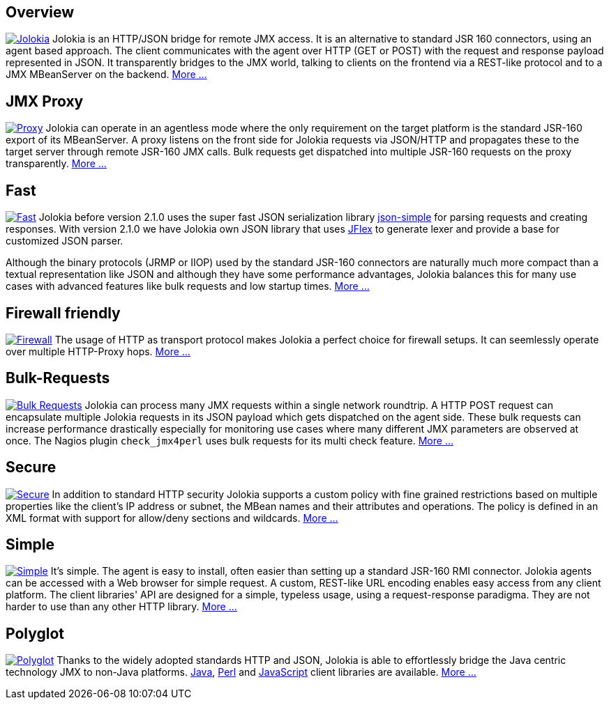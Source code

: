////
  Copyright 2009-2023 Roland Huss

  Licensed under the Apache License, Version 2.0 (the "License");
  you may not use this file except in compliance with the License.
  You may obtain a copy of the License at

        https://www.apache.org/licenses/LICENSE-2.0

  Unless required by applicable law or agreed to in writing, software
  distributed under the License is distributed on an "AS IS" BASIS,
  WITHOUT WARRANTIES OR CONDITIONS OF ANY KIND, either express or implied.
  See the License for the specific language governing permissions and
  limitations under the License.
////

== Overview

image:images/features/overview.png["Jolokia",role="right feature",link=features/overview.html]
Jolokia is an HTTP/JSON bridge for remote JMX access. It
is an alternative to standard JSR 160 connectors, using
an agent based approach. The client communicates with
the agent over HTTP (GET or POST) with the request and
response payload represented in JSON. It transparently
bridges to the JMX world, talking to clients on the
frontend via a REST-like protocol and to a JMX
MBeanServer on the backend.
xref:features/overview.adoc[More ...]

== JMX Proxy

image:images/features/proxy.png["Proxy",role="right feature",link=features/proxy.html]
Jolokia can operate in an agentless mode
where the only requirement on the target platform is the
standard JSR-160 export of its MBeanServer. A proxy
listens on the front side for Jolokia requests via
JSON/HTTP and propagates these to the target server
through remote JSR-160 JMX calls. Bulk requests get
dispatched into multiple JSR-160 requests on the proxy
transparently. xref:features/proxy.adoc[More ...]

== Fast

image:images/features/fast.png["Fast",role="right feature",link=features/fast.html]
Jolokia before version 2.1.0 uses the super fast JSON serialization library
https://code.google.com/archive/p/json-simple/[json-simple,role=externalLink,window=_blank]
for parsing requests and creating responses. With version 2.1.0 we have Jolokia own JSON library
that uses https://www.jflex.de/[JFlex,role=externalLink,window=_blank] to generate lexer and provide
a base for customized JSON parser.

Although
the binary protocols (JRMP or IIOP) used by the standard
JSR-160 connectors are naturally much more compact than a
textual representation like JSON and although they have
some performance advantages, Jolokia balances this for
many use cases with advanced features like bulk requests
and low startup times. xref:features/fast.adoc[More ...]

== Firewall friendly

image:images/features/firewall.png["Firewall",role="right feature",link=features/firewall.html]
The usage of HTTP as transport protocol makes Jolokia a
perfect choice for firewall setups. It can seemlessly
operate over multiple HTTP-Proxy hops. xref:features/firewall.adoc[More ...]

++++
<div style="clear: both"></div>
++++

== Bulk-Requests

image:images/features/bulk_requests.png["Bulk Requests",role="right feature",link=features/bulk-requests.html]
Jolokia can process many JMX requests within a single
network roundtrip. A HTTP POST request can encapsulate
multiple Jolokia requests in its JSON payload which gets
dispatched on the agent side. These bulk requests can
increase performance drastically especially for
monitoring use cases where many different JMX parameters
are observed at once. The Nagios plugin
`check_jmx4perl` uses bulk requests for its
multi check feature. xref:features/bulk-requests.adoc[More ...]

== Secure

image:images/features/secure.png["Secure",role="right feature",link=features/security.html]
In addition to standard HTTP security Jolokia supports a
custom policy with fine grained restrictions based on
multiple properties like the client's IP address or
subnet, the MBean names and their attributes and
operations. The policy is defined in an XML format with
support for allow/deny sections and wildcards.
xref:features/security.adoc[More ...]

== Simple

image:images/features/simple.png["Simple",role="right feature",link=features/simple.html]
It's simple. The agent is easy to install, often easier
than setting up a standard JSR-160 RMI
connector. Jolokia agents can be accessed with a Web
browser for simple request.  A custom, REST-like URL
encoding enables easy access from any client
platform. The client libraries' API are designed for a
simple, typeless usage, using a request-response
paradigma. They are not harder to use than any other
HTTP library. xref:features/simple.adoc[More ...]

== Polyglot

image:images/features/polyglot.png["Polyglot",role="right feature",link=features/polyglot.html]
Thanks to the widely adopted standards HTTP and JSON,
Jolokia is able to effortlessly bridge the Java centric
technology JMX to non-Java platforms.
xref:client/java.adoc[Java],
xref:client/perl.adoc[Perl] and
xref:client/javascript.adoc[JavaScript] client
libraries are available.
xref:features/polyglot.adoc[More ...]
